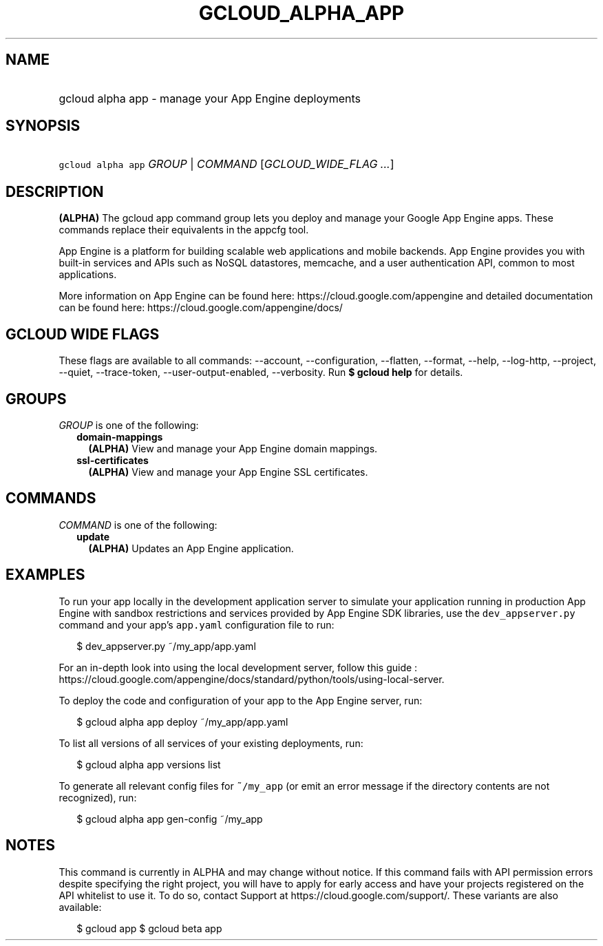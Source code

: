 
.TH "GCLOUD_ALPHA_APP" 1



.SH "NAME"
.HP
gcloud alpha app \- manage your App Engine deployments



.SH "SYNOPSIS"
.HP
\f5gcloud alpha app\fR \fIGROUP\fR | \fICOMMAND\fR [\fIGCLOUD_WIDE_FLAG\ ...\fR]



.SH "DESCRIPTION"

\fB(ALPHA)\fR The gcloud app command group lets you deploy and manage your
Google App Engine apps. These commands replace their equivalents in the appcfg
tool.

App Engine is a platform for building scalable web applications and mobile
backends. App Engine provides you with built\-in services and APIs such as NoSQL
datastores, memcache, and a user authentication API, common to most
applications.

More information on App Engine can be found here:
https://cloud.google.com/appengine and detailed documentation can be found here:
https://cloud.google.com/appengine/docs/



.SH "GCLOUD WIDE FLAGS"

These flags are available to all commands: \-\-account, \-\-configuration,
\-\-flatten, \-\-format, \-\-help, \-\-log\-http, \-\-project, \-\-quiet,
\-\-trace\-token, \-\-user\-output\-enabled, \-\-verbosity. Run \fB$ gcloud
help\fR for details.



.SH "GROUPS"

\f5\fIGROUP\fR\fR is one of the following:

.RS 2m
.TP 2m
\fBdomain\-mappings\fR
\fB(ALPHA)\fR View and manage your App Engine domain mappings.

.TP 2m
\fBssl\-certificates\fR
\fB(ALPHA)\fR View and manage your App Engine SSL certificates.


.RE
.sp

.SH "COMMANDS"

\f5\fICOMMAND\fR\fR is one of the following:

.RS 2m
.TP 2m
\fBupdate\fR
\fB(ALPHA)\fR Updates an App Engine application.


.RE
.sp

.SH "EXAMPLES"

To run your app locally in the development application server to simulate your
application running in production App Engine with sandbox restrictions and
services provided by App Engine SDK libraries, use the \f5dev_appserver.py\fR
command and your app's \f5app.yaml\fR configuration file to run:

.RS 2m
$ dev_appserver.py ~/my_app/app.yaml
.RE

For an in\-depth look into using the local development server, follow this guide
:
https://cloud.google.com/appengine/docs/standard/python/tools/using\-local\-server.

To deploy the code and configuration of your app to the App Engine server, run:

.RS 2m
$ gcloud alpha app deploy ~/my_app/app.yaml
.RE

To list all versions of all services of your existing deployments, run:

.RS 2m
$ gcloud alpha app versions list
.RE

To generate all relevant config files for \f5~/my_app\fR (or emit an error
message if the directory contents are not recognized), run:

.RS 2m
$ gcloud alpha app gen\-config ~/my_app
.RE



.SH "NOTES"

This command is currently in ALPHA and may change without notice. If this
command fails with API permission errors despite specifying the right project,
you will have to apply for early access and have your projects registered on the
API whitelist to use it. To do so, contact Support at
https://cloud.google.com/support/. These variants are also available:

.RS 2m
$ gcloud app
$ gcloud beta app
.RE

